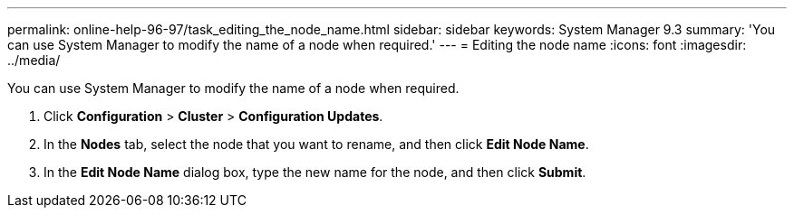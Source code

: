 ---
permalink: online-help-96-97/task_editing_the_node_name.html
sidebar: sidebar
keywords: System Manager 9.3
summary: 'You can use System Manager to modify the name of a node when required.'
---
= Editing the node name
:icons: font
:imagesdir: ../media/

[.lead]
You can use System Manager to modify the name of a node when required.

. Click *Configuration* > *Cluster* > *Configuration Updates*.
. In the *Nodes* tab, select the node that you want to rename, and then click *Edit Node Name*.
. In the *Edit Node Name* dialog box, type the new name for the node, and then click *Submit*.
